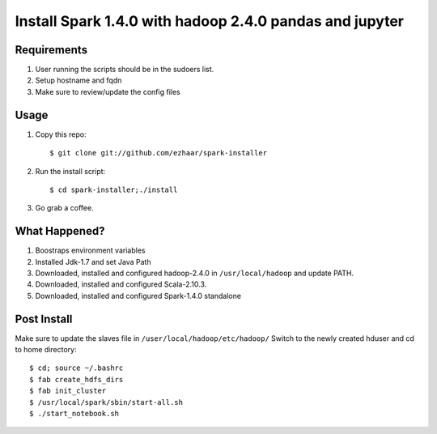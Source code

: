 ===================================
Install Spark 1.4.0 with hadoop 2.4.0 pandas and jupyter
===================================

Requirements
============
1. User running the scripts should be in the sudoers list.
2. Setup hostname and fqdn
3. Make sure to review/update the config files

Usage
=====

1. Copy this repo::

   $ git clone git://github.com/ezhaar/spark-installer

2. Run the install script::

   $ cd spark-installer;./install

3. Go grab a coffee.

What Happened?
==============

1. Boostraps environment variables
2. Installed Jdk-1.7 and set Java Path
3. Downloaded, installed and configured hadoop-2.4.0 in
   ``/usr/local/hadoop`` and update PATH.
4. Downloaded, installed and configured Scala-2.10.3.
5. Downloaded, installed and configured Spark-1.4.0 standalone

Post Install
============
Make sure to update the slaves file in ``/user/local/hadoop/etc/hadoop/``
Switch to the newly created hduser and cd to home directory::
   
   $ cd; source ~/.bashrc 
   $ fab create_hdfs_dirs
   $ fab init_cluster
   $ /usr/local/spark/sbin/start-all.sh
   $ ./start_notebook.sh

